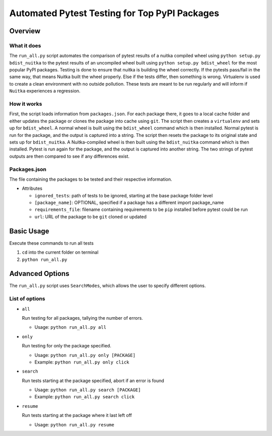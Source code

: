 Automated Pytest Testing for Top PyPI Packages
~~~~~~~~~~~~~~~~~~~~~~~~~~~~~~~~~~~~~~~~~~~~~~

Overview
========

What it does
------------

The ``run_all.py`` script automates the comparison of pytest results of a nuitka compiled
wheel using ``python setup.py bdist_nuitka`` to the pytest results of an uncompiled wheel
built using ``python setup.py bdist_wheel`` for the most popular PyPI packages.
Testing is done to ensure that nuitka is building the wheel correctly. If the
pytests pass/fail in the same way, that means Nuitka built the wheel properly.
Else if the tests differ, then something is wrong.
Virtualenv is used to create a clean environment with no outside pollution.
These tests are meant to be run regularly and will inform if ``Nuitka`` experiences a
regression.

How it works
------------

First, the script loads information from ``packages.json``.
For each package there, it goes to a local cache folder and either updates
the package or clones the package into cache using ``git``.
The script then creates a ``virtualenv`` and sets up for ``bdist_wheel``.
A normal wheel is built using the ``bdist_wheel`` command which is then installed.
Normal pytest is run for the package, and the output is captured into a string.
The script then resets the package to its original state and sets up for ``bdist_nuitka``.
A Nuitka-compiled wheel is then built using the ``bdist_nuitka`` command which is then installed.
Pytest is run again for the package, and the output is captured into another string.
The two strings of pytest outputs are then compared to see if any differences exist.

Packages.json
-------------

The file containing the packages to be tested and their respective information.

- Attributes

  * ``ignored_tests``: path of tests to be ignored, starting at the base package folder level

  * ``[package_name]``: OPTIONAL, specified if a package has a different import package_name

  * ``requirements_file``: filename containing requirements to be ``pip`` installed before pytest could be run

  * ``url``: URL of the package to be ``git`` cloned or updated



Basic Usage
===========

Execute these commands to run all tests

1. ``cd`` into the current folder on terminal
2. ``python run_all.py``



Advanced Options
================

The ``run_all.py`` script uses ``SearchModes``, which allows the user to specify
different options.

List of options
---------------

- ``all``

  Run testing for all packages, tallying the number of errors.

  * Usage: ``python run_all.py all``

- ``only``

  Run testing for only the package specified.

  * Usage: ``python run_all.py only [PACKAGE]``

  * Example: ``python run_all.py only click``

- ``search``

  Run tests starting at the package specified, abort if an error is found

  * Usage: ``python run_all.py search [PACKAGE]``

  * Example: ``python run_all.py search click``

- ``resume``

  Run tests starting at the package where it last left off

  * Usage: ``python run_all.py resume``
